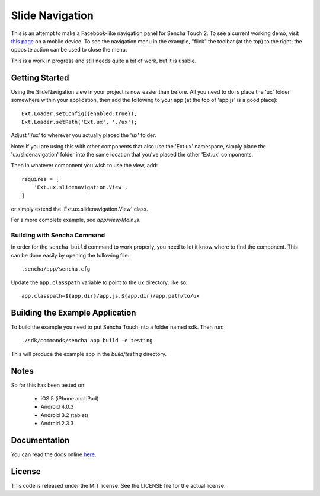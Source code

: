 Slide Navigation
================

This is an attempt to make a Facebook-like navigation panel for Sencha Touch 2.
To see a current working demo, visit `this page`_ on a mobile device.  To see the
navigation menu in the example, "flick" the toolbar (at the top) to the right; the
opposite action can be used to close the menu.

.. _`this page`: http://wnielson.github.com/sencha-SlideNavigation/build/SlideNavigationExample/production/

This is a work in progress and still needs quite a bit of work, but it is usable.

Getting Started
---------------

Using the SlideNavigation view in your project is now easier than before.  All you need
to do is place the 'ux' folder somewhere within your application, then add the following
to your app (at the top of 'app.js' is a good place)::

    Ext.Loader.setConfig({enabled:true});
    Ext.Loader.setPath('Ext.ux', './ux');

Adjust './ux' to wherever you actually placed the 'ux' folder.

Note: If you are using this with other components that also use the 'Ext.ux' namespace,
simply place the 'ux/slidenavigation' folder into the same location that you've placed
the other 'Ext.ux' components.

Then in whatever component you wish to use the view, add::

    requires = [
        'Ext.ux.slidenavigation.View',
    ]

or simply extend the 'Ext.ux.slidenavigation.View' class.

For a more complete example, see `app/view/Main.js`.

Building with Sencha Command
~~~~~~~~~~~~~~~~~~~~~~~~~~~~

In order for the ``sencha build`` command to work properly, you need to let it know where
to find the component.  This can be done easily by opening the following file::

    .sencha/app/sencha.cfg

Update the ``app.classpath`` variable to point to the ``ux`` directory, like so::

   app.classpath=${app.dir}/app.js,${app.dir}/app,path/to/ux



Building the Example Application
--------------------------------

To build the example you need to put Sencha Touch into a folder named sdk.  Then run::

    ./sdk/commands/sencha app build -e testing

This will produce the example app in the `build/testing` directory.


Notes
-----

So far this has been tested on:

  * iOS 5 (iPhone and iPad)
  * Android 4.0.3
  * Android 3.2 (tablet)
  * Android 2.3.3

Documentation
-------------

You can read the docs online here_.

.. _here: http://wnielson.github.com/sencha-SlideNavigation/docs/#!/api/Ext.ux.slidenavigation.View

License
-------

This code is released under the MIT license.  See the LICENSE file for the actual license.